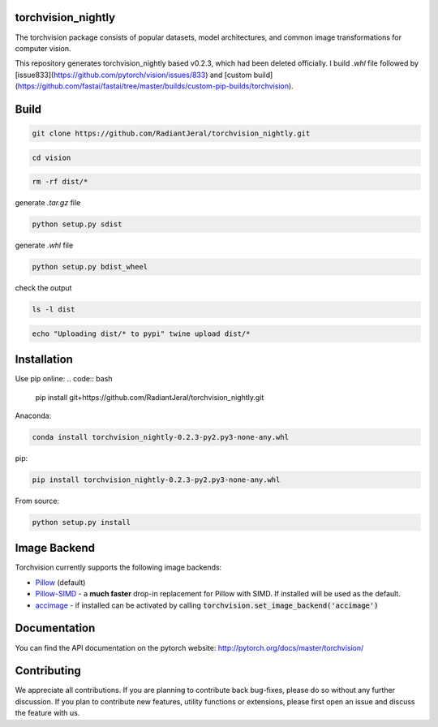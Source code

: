 torchvision_nightly
===================

.. image:: https://travis-ci.org/pytorch/vision.svg?branch=master
    :target: https://travis-ci.org/pytorch/vision

.. image:: https://codecov.io/gh/pytorch/vision/branch/master/graph/badge.svg
    :target: https://codecov.io/gh/pytorch/vision

.. image:: https://pepy.tech/badge/torchvision
    :target: https://pepy.tech/project/torchvision

.. image:: https://img.shields.io/badge/dynamic/json.svg?label=docs&url=https%3A%2F%2Fpypi.org%2Fpypi%2Ftorchvision%2Fjson&query=%24.info.version&colorB=brightgreen&prefix=v
    :target: https://pytorch.org/docs/stable/torchvision/index.html


The torchvision package consists of popular datasets, model architectures, and common image transformations for computer vision.

This repository generates torchvision_nightly based v0.2.3, which had been deleted officially. I build `.whl` file followed by [issue833](https://github.com/pytorch/vision/issues/833) and [custom build](https://github.com/fastai/fastai/tree/master/builds/custom-pip-builds/torchvision).

Build
=====
.. code:: bash

    git clone https://github.com/RadiantJeral/torchvision_nightly.git

.. code:: bash

    cd vision

.. code:: bash

    rm -rf dist/* 

generate `.tar.gz` file

.. code:: bash

    python setup.py sdist

generate `.whl` file 

.. code:: bash

    python setup.py bdist_wheel 

check the output

.. code:: bash

    ls -l dist

.. code:: bash

    echo "Uploading dist/* to pypi" twine upload dist/*

Installation
============
Use pip online:
.. code:: bash

    pip install git+https://github.com/RadiantJeral/torchvision_nightly.git

Anaconda:

.. code:: bash

    conda install torchvision_nightly-0.2.3-py2.py3-none-any.whl

pip:

.. code:: bash

    pip install torchvision_nightly-0.2.3-py2.py3-none-any.whl


From source:

.. code:: bash

    python setup.py install


Image Backend
=============
Torchvision currently supports the following image backends:

* `Pillow`_ (default)

* `Pillow-SIMD`_ - a **much faster** drop-in replacement for Pillow with SIMD. If installed will be used as the default.

* `accimage`_ - if installed can be activated by calling :code:`torchvision.set_image_backend('accimage')`

.. _Pillow : https://python-pillow.org/
.. _Pillow-SIMD : https://github.com/uploadcare/pillow-simd
.. _accimage: https://github.com/pytorch/accimage

Documentation
=============
You can find the API documentation on the pytorch website: http://pytorch.org/docs/master/torchvision/

Contributing
============
We appreciate all contributions. If you are planning to contribute back bug-fixes, please do so without any further discussion. If you plan to contribute new features, utility functions or extensions, please first open an issue and discuss the feature with us.
